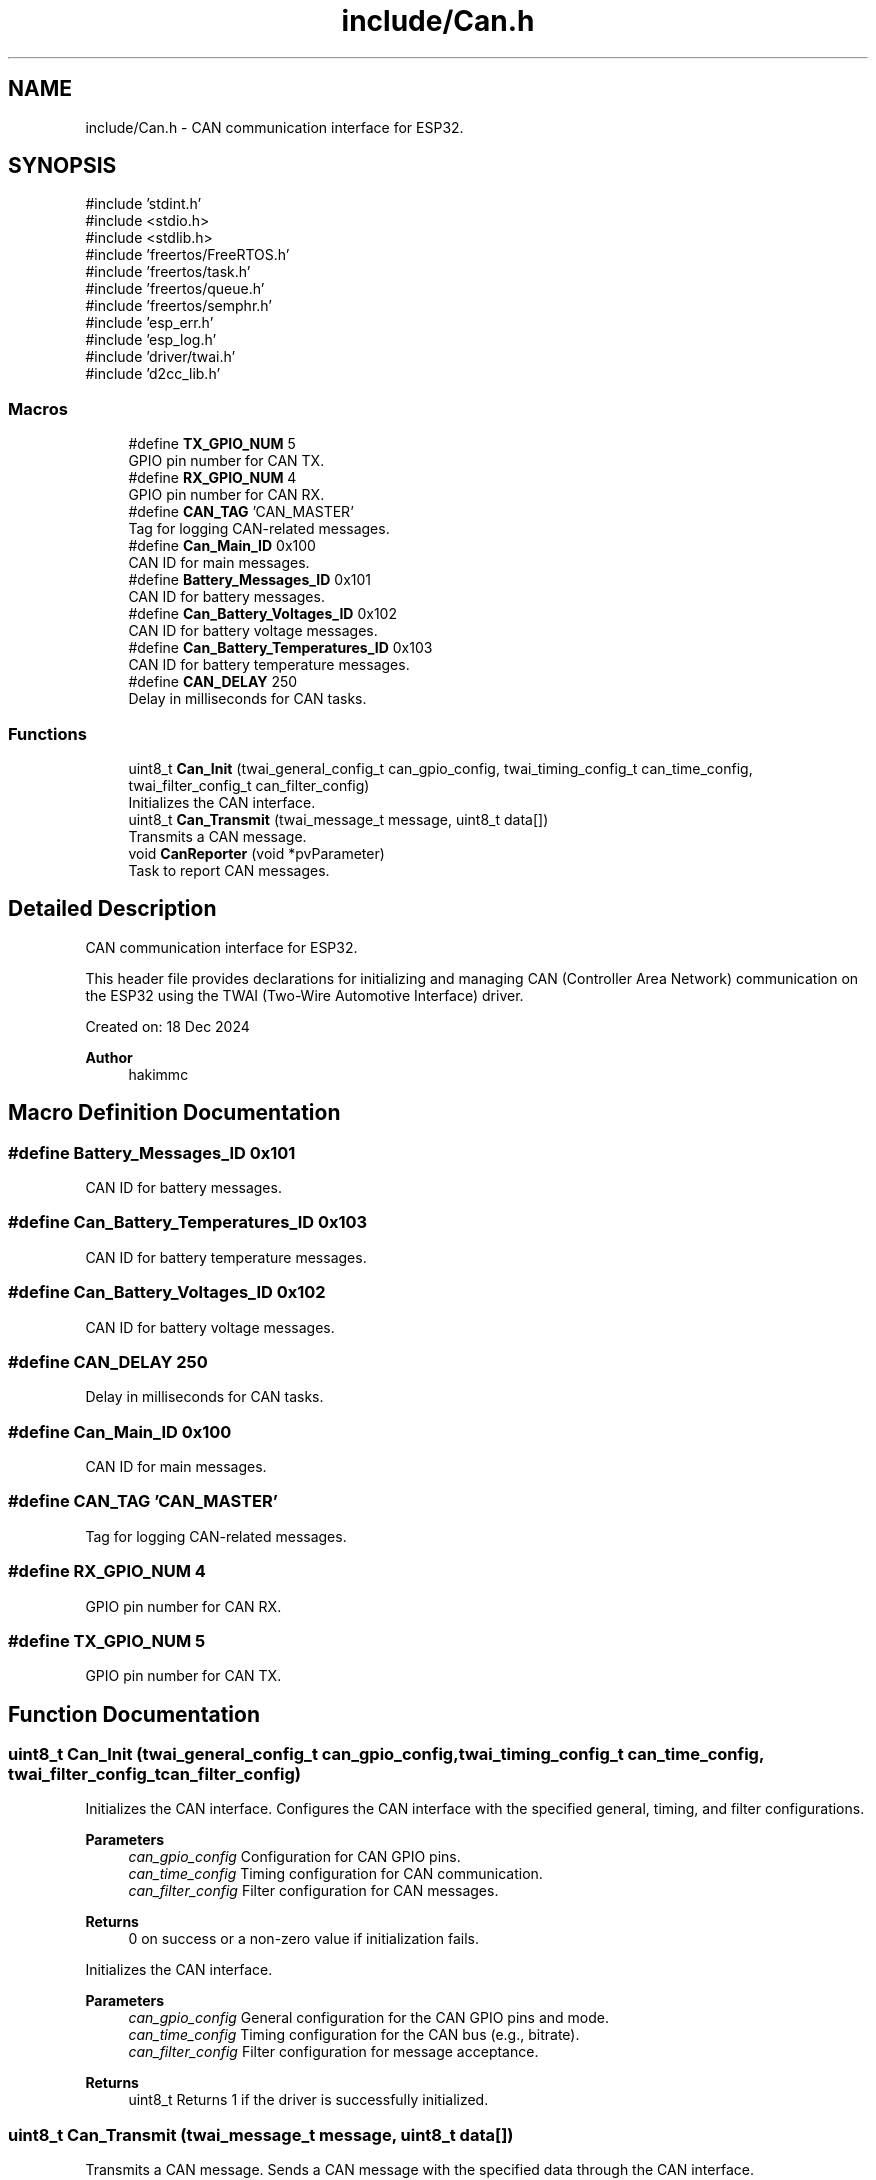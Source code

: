.TH "include/Can.h" 3 "Version v1.0.0" "SmartBMS_2209A" \" -*- nroff -*-
.ad l
.nh
.SH NAME
include/Can.h \- CAN communication interface for ESP32\&.  

.SH SYNOPSIS
.br
.PP
\fR#include 'stdint\&.h'\fP
.br
\fR#include <stdio\&.h>\fP
.br
\fR#include <stdlib\&.h>\fP
.br
\fR#include 'freertos/FreeRTOS\&.h'\fP
.br
\fR#include 'freertos/task\&.h'\fP
.br
\fR#include 'freertos/queue\&.h'\fP
.br
\fR#include 'freertos/semphr\&.h'\fP
.br
\fR#include 'esp_err\&.h'\fP
.br
\fR#include 'esp_log\&.h'\fP
.br
\fR#include 'driver/twai\&.h'\fP
.br
\fR#include 'd2cc_lib\&.h'\fP
.br

.SS "Macros"

.in +1c
.ti -1c
.RI "#define \fBTX_GPIO_NUM\fP   5"
.br
.RI "GPIO pin number for CAN TX\&. "
.ti -1c
.RI "#define \fBRX_GPIO_NUM\fP   4"
.br
.RI "GPIO pin number for CAN RX\&. "
.ti -1c
.RI "#define \fBCAN_TAG\fP   'CAN_MASTER'"
.br
.RI "Tag for logging CAN-related messages\&. "
.ti -1c
.RI "#define \fBCan_Main_ID\fP   0x100"
.br
.RI "CAN ID for main messages\&. "
.ti -1c
.RI "#define \fBBattery_Messages_ID\fP   0x101"
.br
.RI "CAN ID for battery messages\&. "
.ti -1c
.RI "#define \fBCan_Battery_Voltages_ID\fP   0x102"
.br
.RI "CAN ID for battery voltage messages\&. "
.ti -1c
.RI "#define \fBCan_Battery_Temperatures_ID\fP   0x103"
.br
.RI "CAN ID for battery temperature messages\&. "
.ti -1c
.RI "#define \fBCAN_DELAY\fP   250"
.br
.RI "Delay in milliseconds for CAN tasks\&. "
.in -1c
.SS "Functions"

.in +1c
.ti -1c
.RI "uint8_t \fBCan_Init\fP (twai_general_config_t can_gpio_config, twai_timing_config_t can_time_config, twai_filter_config_t can_filter_config)"
.br
.RI "Initializes the CAN interface\&. "
.ti -1c
.RI "uint8_t \fBCan_Transmit\fP (twai_message_t message, uint8_t data[])"
.br
.RI "Transmits a CAN message\&. "
.ti -1c
.RI "void \fBCanReporter\fP (void *pvParameter)"
.br
.RI "Task to report CAN messages\&. "
.in -1c
.SH "Detailed Description"
.PP 
CAN communication interface for ESP32\&. 

This header file provides declarations for initializing and managing CAN (Controller Area Network) communication on the ESP32 using the TWAI (Two-Wire Automotive Interface) driver\&.

.PP
Created on: 18 Dec 2024 
.PP
\fBAuthor\fP
.RS 4
hakimmc 
.RE
.PP

.SH "Macro Definition Documentation"
.PP 
.SS "#define Battery_Messages_ID   0x101"

.PP
CAN ID for battery messages\&. 
.SS "#define Can_Battery_Temperatures_ID   0x103"

.PP
CAN ID for battery temperature messages\&. 
.SS "#define Can_Battery_Voltages_ID   0x102"

.PP
CAN ID for battery voltage messages\&. 
.SS "#define CAN_DELAY   250"

.PP
Delay in milliseconds for CAN tasks\&. 
.SS "#define Can_Main_ID   0x100"

.PP
CAN ID for main messages\&. 
.SS "#define CAN_TAG   'CAN_MASTER'"

.PP
Tag for logging CAN-related messages\&. 
.SS "#define RX_GPIO_NUM   4"

.PP
GPIO pin number for CAN RX\&. 
.SS "#define TX_GPIO_NUM   5"

.PP
GPIO pin number for CAN TX\&. 
.SH "Function Documentation"
.PP 
.SS "uint8_t Can_Init (twai_general_config_t can_gpio_config, twai_timing_config_t can_time_config, twai_filter_config_t can_filter_config)"

.PP
Initializes the CAN interface\&. Configures the CAN interface with the specified general, timing, and filter configurations\&.

.PP
\fBParameters\fP
.RS 4
\fIcan_gpio_config\fP Configuration for CAN GPIO pins\&. 
.br
\fIcan_time_config\fP Timing configuration for CAN communication\&. 
.br
\fIcan_filter_config\fP Filter configuration for CAN messages\&. 
.RE
.PP
\fBReturns\fP
.RS 4
\fR0\fP on success or a non-zero value if initialization fails\&.
.RE
.PP
Initializes the CAN interface\&.

.PP
\fBParameters\fP
.RS 4
\fIcan_gpio_config\fP General configuration for the CAN GPIO pins and mode\&. 
.br
\fIcan_time_config\fP Timing configuration for the CAN bus (e\&.g\&., bitrate)\&. 
.br
\fIcan_filter_config\fP Filter configuration for message acceptance\&. 
.RE
.PP
\fBReturns\fP
.RS 4
uint8_t Returns 1 if the driver is successfully initialized\&. 
.RE
.PP

.SS "uint8_t Can_Transmit (twai_message_t message, uint8_t data[])"

.PP
Transmits a CAN message\&. Sends a CAN message with the specified data through the CAN interface\&.

.PP
\fBParameters\fP
.RS 4
\fImessage\fP The TWAI message structure to transmit\&. 
.br
\fIdata\fP Pointer to the data array to be transmitted\&. 
.RE
.PP
\fBReturns\fP
.RS 4
\fR0\fP on success or a non-zero value if transmission fails\&.
.RE
.PP
Transmits a CAN message\&.

.PP
\fBParameters\fP
.RS 4
\fImessage\fP The CAN message structure to transmit\&. 
.br
\fIdata\fP The data array to be sent with the message\&. 
.RE
.PP
\fBReturns\fP
.RS 4
uint8_t Returns 1 if the transmission is successful\&. 
.RE
.PP

.SS "void CanReporter (void * pvParameter)"

.PP
Task to report CAN messages\&. A FreeRTOS task that handles CAN communication and reporting\&.

.PP
\fBParameters\fP
.RS 4
\fIpvParameter\fP Pointer to task-specific parameters (optional)\&.
.RE
.PP
Task to report CAN messages\&.

.PP
This function initializes the CAN driver and repeatedly transmits preconfigured CAN messages, using data from the \fR\fBDbcStruct\fP\fP\&.

.PP
\fBParameters\fP
.RS 4
\fIpvParameter\fP A pointer to any parameters passed to the task (unused)\&. 
.RE
.PP

.SH "Author"
.PP 
Generated automatically by Doxygen for SmartBMS_2209A from the source code\&.
